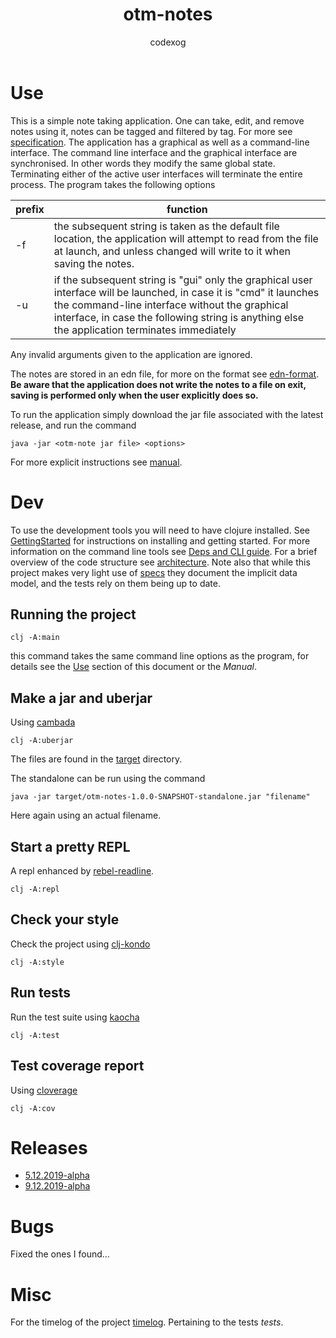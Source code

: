 #+TITLE: otm-notes
#+AUTHOR: codexog
#+EXPORT_FILE_NAME: README.md

* Use

This is a simple note taking application. One can take, edit, and remove notes using it,
notes can be tagged and filtered by tag. For more see [[file:specification.org][specification]]. The application has a graphical as well as a command-line interface. The command line interface and the graphical interface are synchronised. In other words they modify the same global state. Terminating either of the active user interfaces will terminate the entire process. The program takes the following options

| prefix     | function                       |
|------------+--------------------------------|
| -f         | the subsequent string is taken as the default file location, the application will attempt to read from the file at launch, and unless changed will write to it when saving the notes. |
| -u         | if the subsequent string is "gui" only the graphical user interface will be launched, in case it is "cmd" it launches the command-line interface without the graphical interface, in case the following string is anything else the application terminates immediately |

Any invalid arguments given to the application are ignored.

The notes are stored in an edn file, for more on the format see [[https://github.com/edn-format/edn][edn-format]]. *Be aware that the application does not write the notes to a file on exit, saving is performed only when the user explicitly does so.*

To run the application simply download the jar file associated with the latest release, and run the command

#+BEGIN_SRC shell
  java -jar <otm-note jar file> <options>
#+END_SRC

For more explicit instructions see [[file:manual.org][manual]].

* Dev 

To use the development tools you will need to have clojure installed. See [[https://clojure.org/guides/getting_started][GettingStarted]] for instructions on installing and getting started. For more information on the command line tools see [[https://clojure.org/reference/deps_and_cli][Deps and CLI guide]]. For a brief overview of the code structure see [[file:architecture.org][architecture]]. Note also that while this project makes very light use of [[https://clojure.org/about/spec][specs]] they document the implicit data model, and the tests rely on them being up to date.

** Running the project 

#+BEGIN_SRC shell :export code
  clj -A:main 
#+END_SRC

this command takes the same command line options as the program, for details see the [[https://github.com/codexog/otm-notes/blob/master/docs/README.org#use][Use]] section of this document or the [[manual.org][Manual]].

** Make a jar and uberjar
Using [[https://github.com/luchiniatwork/cambada][cambada]]

#+BEGIN_SRC shell
  clj -A:uberjar
#+END_SRC
The files are found in the [[file:../target][target]] directory.

The standalone can be run using the command
#+BEGIN_SRC shell
  java -jar target/otm-notes-1.0.0-SNAPSHOT-standalone.jar "filename"
#+END_SRC
Here again using an actual filename.

** Start a pretty REPL
A repl enhanced by [[https://github.com/bhauman/rebel-readline][rebel-readline]].

#+BEGIN_SRC shell
  clj -A:repl
#+END_SRC

** Check your style
Check the project using [[https://github.com/borkdude/clj-kondo][clj-kondo]]

#+BEGIN_SRC shell
  clj -A:style
#+END_SRC

** Run tests
Run the test suite using [[https://github.com/lambdaisland/kaocha][kaocha]]
#+BEGIN_SRC shell
  clj -A:test
#+END_SRC

** Test coverage report
Using [[https://github.com/cloverage/cloverage/tree/master/cloverage/sample/cloverage/sample][cloverage]]

#+BEGIN_SRC shell
  clj -A:cov
#+END_SRC


* Releases 

- [[https://github.com/codexog/otm-notes/releases/tag/5.12.2019-alpha][5.12.2019-alpha]]
- [[https://github.com/codexog/otm-notes/releases/tag/9.12.2019-alpha][9.12.2019-alpha]]
  
  
* Bugs
Fixed the ones I found...

* Misc
For the timelog of the project [[file:timelog.org][timelog]].
Pertaining to the tests [[tests.org][tests]].
